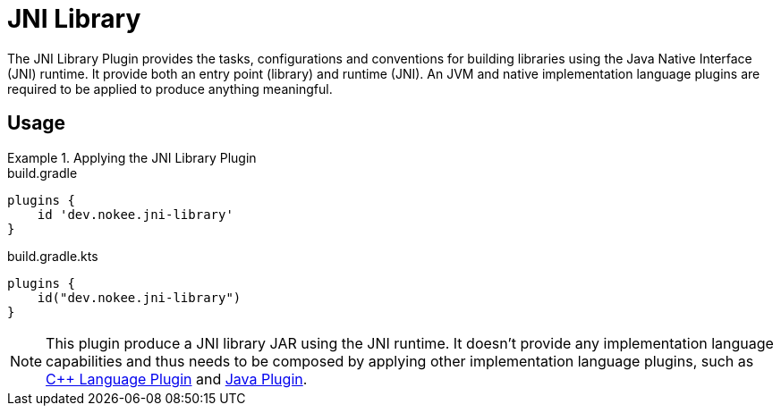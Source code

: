 = JNI Library
:jbake-type: reference_chapter
:jbake-status: published
:jbake-tags: blog, asciidoc
:idprefix:

The JNI Library Plugin provides the tasks, configurations and conventions for building libraries using the Java Native Interface (JNI) runtime.
It provide both an entry point (library) and runtime (JNI).
An JVM and native implementation language plugins are required to be applied to produce anything meaningful.

== Usage

.Applying the JNI Library Plugin
====
[.multi-language-sample]
=====
.build.gradle
[source,groovy]
----
plugins {
    id 'dev.nokee.jni-library'
}
----
=====
[.multi-language-sample]
=====
.build.gradle.kts
[source,kotlin]
----
plugins {
    id("dev.nokee.jni-library")
}
----
=====
====

// TODO: Describe runtime plugin and entry point plugin
NOTE: This plugin produce a JNI library JAR using the JNI runtime.
It doesn't provide any implementation language capabilities and thus needs to be composed by applying other implementation language plugins, such as <<cpp_language_plugin.adoc#,{cpp} Language Plugin>> and link:https://docs.gradle.com/6.2.1/userguide/java_plugin.html[Java Plugin].
